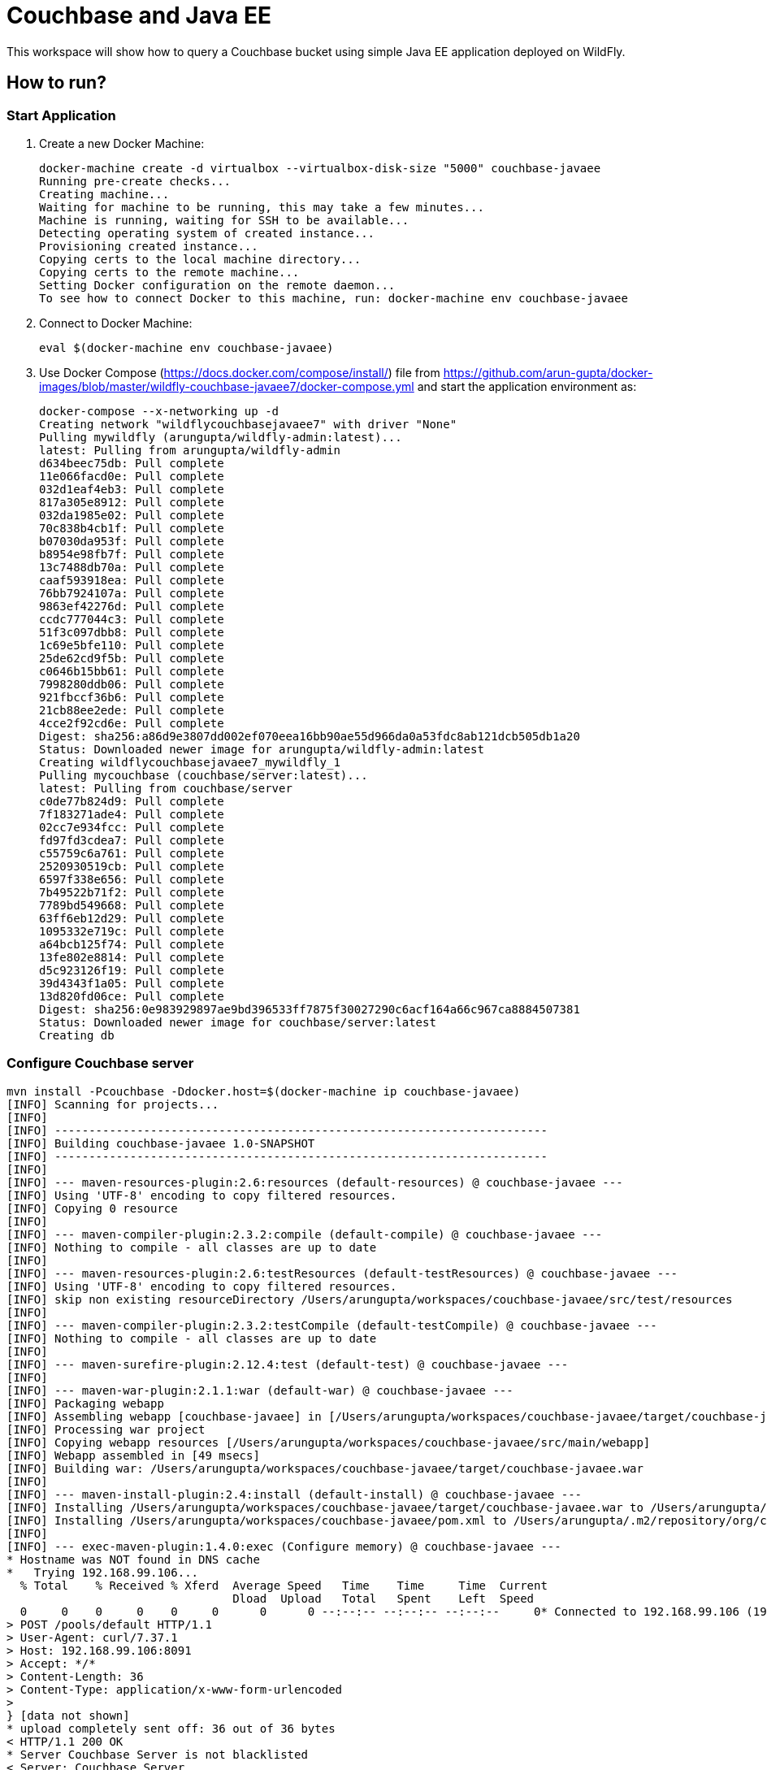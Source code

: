 = Couchbase and Java EE

This workspace will show how to query a Couchbase bucket using simple Java EE application deployed on WildFly.

== How to run?

=== Start Application

. Create a new Docker Machine:
+
```console
docker-machine create -d virtualbox --virtualbox-disk-size "5000" couchbase-javaee
Running pre-create checks...
Creating machine...
Waiting for machine to be running, this may take a few minutes...
Machine is running, waiting for SSH to be available...
Detecting operating system of created instance...
Provisioning created instance...
Copying certs to the local machine directory...
Copying certs to the remote machine...
Setting Docker configuration on the remote daemon...
To see how to connect Docker to this machine, run: docker-machine env couchbase-javaee
```
+
. Connect to Docker Machine:
+
```console
eval $(docker-machine env couchbase-javaee)
```
+
. Use Docker Compose (https://docs.docker.com/compose/install/) file from https://github.com/arun-gupta/docker-images/blob/master/wildfly-couchbase-javaee7/docker-compose.yml and start the application environment as:
+
```console
docker-compose --x-networking up -d
Creating network "wildflycouchbasejavaee7" with driver "None"
Pulling mywildfly (arungupta/wildfly-admin:latest)...
latest: Pulling from arungupta/wildfly-admin
d634beec75db: Pull complete
11e066facd0e: Pull complete
032d1eaf4eb3: Pull complete
817a305e8912: Pull complete
032da1985e02: Pull complete
70c838b4cb1f: Pull complete
b07030da953f: Pull complete
b8954e98fb7f: Pull complete
13c7488db70a: Pull complete
caaf593918ea: Pull complete
76bb7924107a: Pull complete
9863ef42276d: Pull complete
ccdc777044c3: Pull complete
51f3c097dbb8: Pull complete
1c69e5bfe110: Pull complete
25de62cd9f5b: Pull complete
c0646b15bb61: Pull complete
7998280ddb06: Pull complete
921fbccf36b6: Pull complete
21cb88ee2ede: Pull complete
4cce2f92cd6e: Pull complete
Digest: sha256:a86d9e3807dd002ef070eea16bb90ae55d966da0a53fdc8ab121dcb505db1a20
Status: Downloaded newer image for arungupta/wildfly-admin:latest
Creating wildflycouchbasejavaee7_mywildfly_1
Pulling mycouchbase (couchbase/server:latest)...
latest: Pulling from couchbase/server
c0de77b824d9: Pull complete
7f183271ade4: Pull complete
02cc7e934fcc: Pull complete
fd97fd3cdea7: Pull complete
c55759c6a761: Pull complete
2520930519cb: Pull complete
6597f338e656: Pull complete
7b49522b71f2: Pull complete
7789bd549668: Pull complete
63ff6eb12d29: Pull complete
1095332e719c: Pull complete
a64bcb125f74: Pull complete
13fe802e8814: Pull complete
d5c923126f19: Pull complete
39d4343f1a05: Pull complete
13d820fd06ce: Pull complete
Digest: sha256:0e983929897ae9bd396533ff7875f30027290c6acf164a66c967ca8884507381
Status: Downloaded newer image for couchbase/server:latest
Creating db
```


=== Configure Couchbase server

```console
mvn install -Pcouchbase -Ddocker.host=$(docker-machine ip couchbase-javaee)
[INFO] Scanning for projects...
[INFO]                                                                         
[INFO] ------------------------------------------------------------------------
[INFO] Building couchbase-javaee 1.0-SNAPSHOT
[INFO] ------------------------------------------------------------------------
[INFO] 
[INFO] --- maven-resources-plugin:2.6:resources (default-resources) @ couchbase-javaee ---
[INFO] Using 'UTF-8' encoding to copy filtered resources.
[INFO] Copying 0 resource
[INFO] 
[INFO] --- maven-compiler-plugin:2.3.2:compile (default-compile) @ couchbase-javaee ---
[INFO] Nothing to compile - all classes are up to date
[INFO] 
[INFO] --- maven-resources-plugin:2.6:testResources (default-testResources) @ couchbase-javaee ---
[INFO] Using 'UTF-8' encoding to copy filtered resources.
[INFO] skip non existing resourceDirectory /Users/arungupta/workspaces/couchbase-javaee/src/test/resources
[INFO] 
[INFO] --- maven-compiler-plugin:2.3.2:testCompile (default-testCompile) @ couchbase-javaee ---
[INFO] Nothing to compile - all classes are up to date
[INFO] 
[INFO] --- maven-surefire-plugin:2.12.4:test (default-test) @ couchbase-javaee ---
[INFO] 
[INFO] --- maven-war-plugin:2.1.1:war (default-war) @ couchbase-javaee ---
[INFO] Packaging webapp
[INFO] Assembling webapp [couchbase-javaee] in [/Users/arungupta/workspaces/couchbase-javaee/target/couchbase-javaee]
[INFO] Processing war project
[INFO] Copying webapp resources [/Users/arungupta/workspaces/couchbase-javaee/src/main/webapp]
[INFO] Webapp assembled in [49 msecs]
[INFO] Building war: /Users/arungupta/workspaces/couchbase-javaee/target/couchbase-javaee.war
[INFO] 
[INFO] --- maven-install-plugin:2.4:install (default-install) @ couchbase-javaee ---
[INFO] Installing /Users/arungupta/workspaces/couchbase-javaee/target/couchbase-javaee.war to /Users/arungupta/.m2/repository/org/couchbase/sample/couchbase-javaee/1.0-SNAPSHOT/couchbase-javaee-1.0-SNAPSHOT.war
[INFO] Installing /Users/arungupta/workspaces/couchbase-javaee/pom.xml to /Users/arungupta/.m2/repository/org/couchbase/sample/couchbase-javaee/1.0-SNAPSHOT/couchbase-javaee-1.0-SNAPSHOT.pom
[INFO] 
[INFO] --- exec-maven-plugin:1.4.0:exec (Configure memory) @ couchbase-javaee ---
* Hostname was NOT found in DNS cache
*   Trying 192.168.99.106...
  % Total    % Received % Xferd  Average Speed   Time    Time     Time  Current
                                 Dload  Upload   Total   Spent    Left  Speed
  0     0    0     0    0     0      0      0 --:--:-- --:--:-- --:--:--     0* Connected to 192.168.99.106 (192.168.99.106) port 8091 (#0)
> POST /pools/default HTTP/1.1
> User-Agent: curl/7.37.1
> Host: 192.168.99.106:8091
> Accept: */*
> Content-Length: 36
> Content-Type: application/x-www-form-urlencoded
> 
} [data not shown]
* upload completely sent off: 36 out of 36 bytes
< HTTP/1.1 200 OK
* Server Couchbase Server is not blacklisted
< Server: Couchbase Server
< Pragma: no-cache
< Date: Sun, 29 Nov 2015 20:29:41 GMT
< Content-Length: 0
< Cache-Control: no-cache
< 
100    36    0     0  100    36      0  16468 --:--:-- --:--:-- --:--:-- 36000
* Connection #0 to host 192.168.99.106 left intact
[INFO] 
[INFO] --- exec-maven-plugin:1.4.0:exec (Configure services) @ couchbase-javaee ---
* Hostname was NOT found in DNS cache
*   Trying 192.168.99.106...
  % Total    % Received % Xferd  Average Speed   Time    Time     Time  Current
                                 Dload  Upload   Total   Spent    Left  Speed
  0     0    0     0    0     0      0      0 --:--:-- --:--:-- --:--:--     0* Connected to 192.168.99.106 (192.168.99.106) port 8091 (#0)
> POST /node/controller/setupServices HTTP/1.1
> User-Agent: curl/7.37.1
> Host: 192.168.99.106:8091
> Accept: */*
> Content-Length: 26
> Content-Type: application/x-www-form-urlencoded
> 
} [data not shown]
* upload completely sent off: 26 out of 26 bytes
< HTTP/1.1 200 OK
* Server Couchbase Server is not blacklisted
< Server: Couchbase Server
< Pragma: no-cache
< Date: Sun, 29 Nov 2015 20:29:41 GMT
< Content-Length: 0
< Cache-Control: no-cache
< 
100    26    0     0  100    26      0  19316 --:--:-- --:--:-- --:--:-- 26000
* Connection #0 to host 192.168.99.106 left intact
[INFO] 
[INFO] --- exec-maven-plugin:1.4.0:exec (Setup credentials) @ couchbase-javaee ---
* Hostname was NOT found in DNS cache
*   Trying 192.168.99.106...
  % Total    % Received % Xferd  Average Speed   Time    Time     Time  Current
                                 Dload  Upload   Total   Spent    Left  Speed
  0     0    0     0    0     0      0      0 --:--:-- --:--:-- --:--:--     0* Connected to 192.168.99.106 (192.168.99.106) port 8091 (#0)
> POST /settings/web HTTP/1.1
> User-Agent: curl/7.37.1
> Host: 192.168.99.106:8091
> Accept: */*
> Content-Length: 50
> Content-Type: application/x-www-form-urlencoded
> 
} [data not shown]
* upload completely sent off: 50 out of 50 bytes
< HTTP/1.1 200 OK
* Server Couchbase Server is not blacklisted
< Server: Couchbase Server
< Pragma: no-cache
< Date: Sun, 29 Nov 2015 20:29:41 GMT
< Content-Type: application/json
< Content-Length: 44
< Cache-Control: no-cache
< 
{ [data not shown]
100    94  100    44  100    50   5948   6759 --:--:-- --:--:-- --:--:--  7142
* Connection #0 to host 192.168.99.106 left intact
{"newBaseUri":"http://192.168.99.106:8091/"}[INFO] 
[INFO] --- exec-maven-plugin:1.4.0:exec (Install travel-sample bucket) @ couchbase-javaee ---
* Hostname was NOT found in DNS cache
*   Trying 192.168.99.106...
  % Total    % Received % Xferd  Average Speed   Time    Time     Time  Current
                                 Dload  Upload   Total   Spent    Left  Speed
  0     0    0     0    0     0      0      0 --:--:-- --:--:-- --:--:--     0* Connected to 192.168.99.106 (192.168.99.106) port 8091 (#0)
* Server auth using Basic with user 'Administrator'
> POST /sampleBuckets/install HTTP/1.1
> Authorization: Basic QWRtaW5pc3RyYXRvcjpwYXNzd29yZA==
> User-Agent: curl/7.37.1
> Host: 192.168.99.106:8091
> Accept: */*
> Content-Length: 17
> Content-Type: application/x-www-form-urlencoded
> 
} [data not shown]
* upload completely sent off: 17 out of 17 bytes
< HTTP/1.1 202 Accepted
* Server Couchbase Server is not blacklisted
< Server: Couchbase Server
< Pragma: no-cache
< Date: Sun, 29 Nov 2015 20:29:41 GMT
< Content-Type: application/json
< Content-Length: 2
< Cache-Control: no-cache
< 
{ [data not shown]
100    19  100     2  100    17     51    437 --:--:-- --:--:-- --:--:--   447
* Connection #0 to host 192.168.99.106 left intact
[][INFO] ------------------------------------------------------------------------
[INFO] BUILD SUCCESS
[INFO] ------------------------------------------------------------------------
[INFO] Total time: 1.974 s
[INFO] Finished at: 2015-11-29T12:29:41-08:00
[INFO] Final Memory: 12M/245M
[INFO] ------------------------------------------------------------------------
```

=== Deploy Application

```console
mvn install -Pwildfly -Dwildfly.hostname=$(docker-machine ip couchbase-javaee) -Dwildfly.username=admin -Dwildfly.password=Admin#007
[INFO] Scanning for projects...
[INFO]                                                                         
[INFO] ------------------------------------------------------------------------
[INFO] Building couchbase-javaee 1.0-SNAPSHOT
[INFO] ------------------------------------------------------------------------
[INFO] 
[INFO] --- maven-resources-plugin:2.6:resources (default-resources) @ couchbase-javaee ---
[INFO] Using 'UTF-8' encoding to copy filtered resources.
[INFO] Copying 0 resource
[INFO] 
[INFO] --- maven-compiler-plugin:2.3.2:compile (default-compile) @ couchbase-javaee ---
[INFO] Nothing to compile - all classes are up to date
[INFO] 
[INFO] --- maven-resources-plugin:2.6:testResources (default-testResources) @ couchbase-javaee ---
[INFO] Using 'UTF-8' encoding to copy filtered resources.
[INFO] skip non existing resourceDirectory /Users/arungupta/workspaces/couchbase-javaee/src/test/resources
[INFO] 
[INFO] --- maven-compiler-plugin:2.3.2:testCompile (default-testCompile) @ couchbase-javaee ---
[INFO] Nothing to compile - all classes are up to date
[INFO] 
[INFO] --- maven-surefire-plugin:2.12.4:test (default-test) @ couchbase-javaee ---
[INFO] 
[INFO] --- maven-war-plugin:2.1.1:war (default-war) @ couchbase-javaee ---
[INFO] Packaging webapp
[INFO] Assembling webapp [couchbase-javaee] in [/Users/arungupta/workspaces/couchbase-javaee/target/couchbase-javaee]
[INFO] Processing war project
[INFO] Copying webapp resources [/Users/arungupta/workspaces/couchbase-javaee/src/main/webapp]
[INFO] Webapp assembled in [51 msecs]
[INFO] Building war: /Users/arungupta/workspaces/couchbase-javaee/target/couchbase-javaee.war
[INFO] 
[INFO] --- maven-install-plugin:2.4:install (default-install) @ couchbase-javaee ---
[INFO] Installing /Users/arungupta/workspaces/couchbase-javaee/target/couchbase-javaee.war to /Users/arungupta/.m2/repository/org/couchbase/sample/couchbase-javaee/1.0-SNAPSHOT/couchbase-javaee-1.0-SNAPSHOT.war
[INFO] Installing /Users/arungupta/workspaces/couchbase-javaee/pom.xml to /Users/arungupta/.m2/repository/org/couchbase/sample/couchbase-javaee/1.0-SNAPSHOT/couchbase-javaee-1.0-SNAPSHOT.pom
[INFO] 
[INFO] >>> wildfly-maven-plugin:1.1.0.Alpha4:deploy (default) > package @ couchbase-javaee >>>
[INFO] 
[INFO] --- maven-resources-plugin:2.6:resources (default-resources) @ couchbase-javaee ---
[INFO] Using 'UTF-8' encoding to copy filtered resources.
[INFO] Copying 0 resource
[INFO] 
[INFO] --- maven-compiler-plugin:2.3.2:compile (default-compile) @ couchbase-javaee ---
[INFO] Nothing to compile - all classes are up to date
[INFO] 
[INFO] --- maven-resources-plugin:2.6:testResources (default-testResources) @ couchbase-javaee ---
[INFO] Using 'UTF-8' encoding to copy filtered resources.
[INFO] skip non existing resourceDirectory /Users/arungupta/workspaces/couchbase-javaee/src/test/resources
[INFO] 
[INFO] --- maven-compiler-plugin:2.3.2:testCompile (default-testCompile) @ couchbase-javaee ---
[INFO] Nothing to compile - all classes are up to date
[INFO] 
[INFO] --- maven-surefire-plugin:2.12.4:test (default-test) @ couchbase-javaee ---
[INFO] Skipping execution of surefire because it has already been run for this configuration
[INFO] 
[INFO] --- maven-war-plugin:2.1.1:war (default-war) @ couchbase-javaee ---
[INFO] Packaging webapp
[INFO] Assembling webapp [couchbase-javaee] in [/Users/arungupta/workspaces/couchbase-javaee/target/couchbase-javaee]
[INFO] Processing war project
[INFO] Copying webapp resources [/Users/arungupta/workspaces/couchbase-javaee/src/main/webapp]
[INFO] Webapp assembled in [14 msecs]
[INFO] Building war: /Users/arungupta/workspaces/couchbase-javaee/target/couchbase-javaee.war
[INFO] 
[INFO] <<< wildfly-maven-plugin:1.1.0.Alpha4:deploy (default) < package @ couchbase-javaee <<<
[INFO] 
[INFO] --- wildfly-maven-plugin:1.1.0.Alpha4:deploy (default) @ couchbase-javaee ---
Nov 29, 2015 12:31:29 PM org.xnio.Xnio <clinit>
INFO: XNIO version 3.3.1.Final
Nov 29, 2015 12:31:29 PM org.xnio.nio.NioXnio <clinit>
INFO: XNIO NIO Implementation Version 3.3.1.Final
Nov 29, 2015 12:31:29 PM org.jboss.remoting3.EndpointImpl <clinit>
INFO: JBoss Remoting version 4.0.9.Final
[INFO] Authenticating against security realm: ManagementRealm
[INFO] ------------------------------------------------------------------------
[INFO] BUILD SUCCESS
[INFO] ------------------------------------------------------------------------
[INFO] Total time: 9.998 s
[INFO] Finished at: 2015-11-29T12:31:37-08:00
[INFO] Final Memory: 20M/374M
[INFO] ------------------------------------------------------------------------
```

=== Access Application

==== Get 10 Airline resources (GET)


```console
curl -v http://$(docker-machine ip couchbase-javaee):8080/couchbase-javaee/resources/airline
* Hostname was NOT found in DNS cache
*   Trying 192.168.99.106...
* Connected to 192.168.99.106 (192.168.99.106) port 8080 (#0)
> GET /couchbase-javaee/resources/airline HTTP/1.1
> User-Agent: curl/7.37.1
> Host: 192.168.99.106:8080
> Accept: */*
> 
< HTTP/1.1 200 OK
< Connection: keep-alive
< X-Powered-By: Undertow/1
* Server WildFly/8 is not blacklisted
< Server: WildFly/8
< Content-Type: application/octet-stream
< Content-Length: 1415
< Date: Sun, 29 Nov 2015 20:32:09 GMT
< 
* Connection #0 to host 192.168.99.106 left intact
[{"travel-sample":{"id":10748,"iata":"ZQ","icao":"LOC","name":"Locair","callsign":"LOCAIR","type":"airline","country":"United States"}}, {"travel-sample":{"id":137,"iata":"AF","icao":"AFR","name":"Air France","callsign":"AIRFRANS","type":"airline","country":"France"}}, {"travel-sample":{"id":10226,"iata":"A1","icao":"A1F","name":"Atifly","callsign":"atifly","type":"airline","country":"United States"}}, {"travel-sample":{"id":139,"iata":"SB","icao":"ACI","name":"Air Caledonie International","callsign":"AIRCALIN","type":"airline","country":"France"}}, {"travel-sample":{"id":1355,"iata":"BA","icao":"BAW","name":"British Airways","callsign":"SPEEDBIRD","type":"airline","country":"United Kingdom"}}, {"travel-sample":{"id":112,"iata":"5W","icao":"AEU","name":"Astraeus","callsign":"FLYSTAR","type":"airline","country":"United Kingdom"}}, {"travel-sample":{"id":10,"iata":"Q5","icao":"MLA","name":"40-Mile Air","callsign":"MILE-AIR","type":"airline","country":"United States"}}, {"travel-sample":{"id":1191,"iata":"UU","icao":"REU","name":"Air Austral","callsign":"REUNION","type":"airline","country":"France"}}, {"travel-sample":{"id":109,"iata":"KO","icao":"AER","name":"Alaska Central Express","callsign":"ACE AIR","type":"airline","country":"United States"}}, {"travel-sample":{"id":10765,"iata":"K5","icao":"SQH","name":"SeaPort Airlines","callsign":"SASQUATCH","type":"airline","country":"United States"}}]
```

==== Get one Airline resource (GET)

```console
curl -v http://$(docker-machine ip couchbase-javaee):8080/couchbase-javaee/resources/airline/137
* Hostname was NOT found in DNS cache
*   Trying 192.168.99.106...
* Connected to 192.168.99.106 (192.168.99.106) port 8080 (#0)
> GET /couchbase-javaee/resources/airline/137 HTTP/1.1
> User-Agent: curl/7.37.1
> Host: 192.168.99.106:8080
> Accept: */*
> 
< HTTP/1.1 200 OK
< Connection: keep-alive
< X-Powered-By: Undertow/1
* Server WildFly/8 is not blacklisted
< Server: WildFly/8
< Content-Type: application/octet-stream
< Content-Length: 131
< Date: Sun, 29 Nov 2015 20:32:52 GMT
< 
* Connection #0 to host 192.168.99.106 left intact
{"travel-sample":{"id":137,"iata":"AF","icao":"AFR","name":"Air France","callsign":"AIRFRANS","type":"airline","country":"France"}}
```
==== Create a new Airline resource (POST)

```console
curl -v -H "Content-Type: application/json" -X POST -d '{"country":"France","iata":"A5","callsign":"AIRLINAIR","name":"Airlinair","icao":"RLA","type":"airline"}' http://$(docker-machine ip couchbase-javaee):8080/couchbase-javaee/resources/airline
* Hostname was NOT found in DNS cache
*   Trying 192.168.99.106...
* Connected to 192.168.99.106 (192.168.99.106) port 8080 (#0)
> POST /couchbase-javaee/resources/airline HTTP/1.1
> User-Agent: curl/7.37.1
> Host: 192.168.99.106:8080
> Accept: */*
> Content-Type: application/json
> Content-Length: 104
> 
* upload completely sent off: 104 out of 104 bytes
< HTTP/1.1 200 OK
< Connection: keep-alive
< X-Powered-By: Undertow/1
* Server WildFly/8 is not blacklisted
< Server: WildFly/8
< Content-Type: application/octet-stream
< Content-Length: 117
< Date: Sun, 29 Nov 2015 20:33:40 GMT
< 
* Connection #0 to host 192.168.99.106 left intact
{"id":"19810","iata":"A5","icao":"RLA","name":"Airlinair","callsign":"AIRLINAIR","type":"airline","country":"France"}
```

==== Update an existing Airline resource (PUT)

```console
curl -v -H "Content-Type: application/json" -X PUT -d '{"country":"France","iata":"A5","callsign":"AIRLINAIR","name":"Airlin Air","icao":"RLA","type":"airline","id": "19810"}' http://$(docker-machine ip couchbase-javaee):8080/couchbase-javaee/resources/airline/19810
* Hostname was NOT found in DNS cache
*   Trying 192.168.99.106...
* Connected to 192.168.99.106 (192.168.99.106) port 8080 (#0)
> PUT /couchbase-javaee/resources/airline/19810 HTTP/1.1
> User-Agent: curl/7.37.1
> Host: 192.168.99.106:8080
> Accept: */*
> Content-Type: application/json
> Content-Length: 119
> 
* upload completely sent off: 119 out of 119 bytes
< HTTP/1.1 200 OK
< Connection: keep-alive
< X-Powered-By: Undertow/1
* Server WildFly/8 is not blacklisted
< Server: WildFly/8
< Content-Type: application/octet-stream
< Content-Length: 118
< Date: Sun, 29 Nov 2015 20:34:32 GMT
< 
* Connection #0 to host 192.168.99.106 left intact
{"id":"19810","iata":"A5","icao":"RLA","name":"Airlin Air","callsign":"AIRLINAIR","type":"airline","country":"France"}
```

==== Delete an existing Airline resource (DELETE)

```console
curl -v -X DELETE http://$(docker-machine ip couchbase-javaee):8080/couchbase-javaee/resources/airline/19810
* Hostname was NOT found in DNS cache
*   Trying 192.168.99.106...
* Connected to 192.168.99.106 (192.168.99.106) port 8080 (#0)
> DELETE /couchbase-javaee/resources/airline/19810 HTTP/1.1
> User-Agent: curl/7.37.1
> Host: 192.168.99.106:8080
> Accept: */*
> 
< HTTP/1.1 200 OK
< Connection: keep-alive
< X-Powered-By: Undertow/1
* Server WildFly/8 is not blacklisted
< Server: WildFly/8
< Content-Type: application/octet-stream
< Content-Length: 136
< Date: Sun, 29 Nov 2015 20:35:13 GMT
< 
* Connection #0 to host 192.168.99.106 left intact
{"travel-sample":{"id":"19810","iata":"A5","icao":"RLA","name":"Airlin Air","callsign":"AIRLINAIR","type":"airline","country":"France"}}
```

